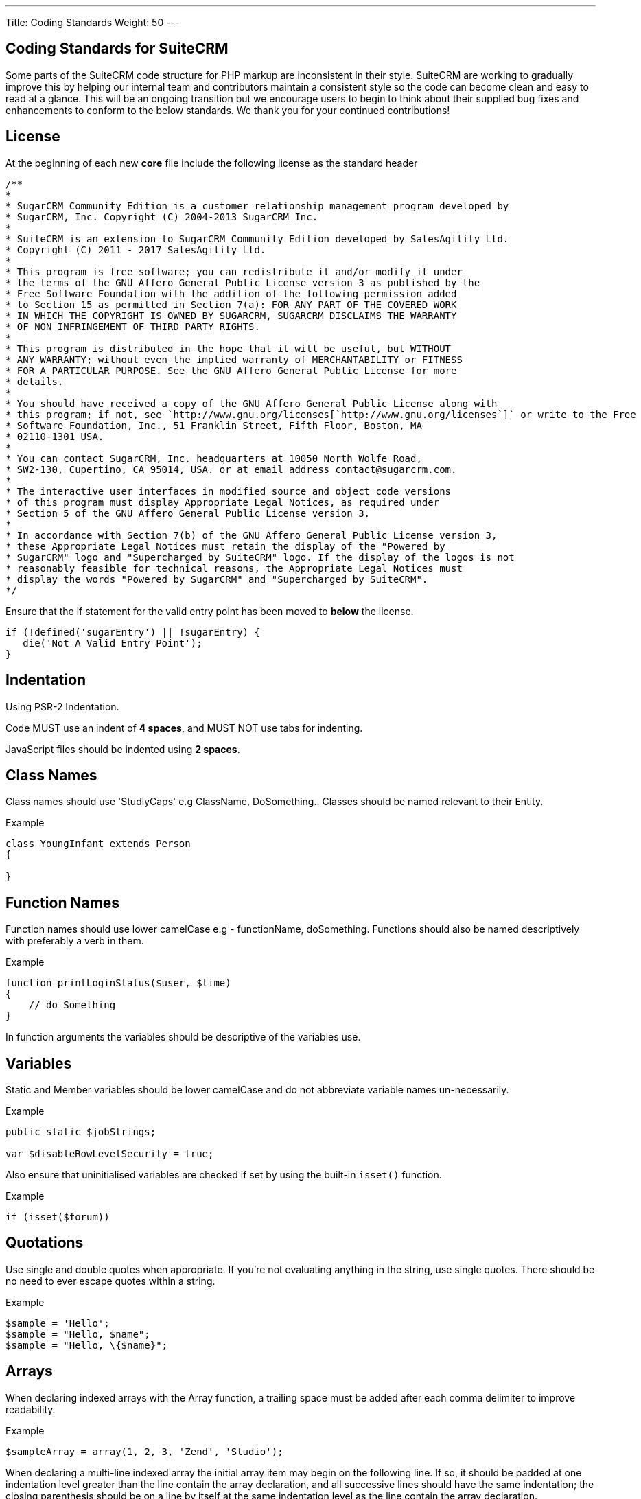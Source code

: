 ---
Title: Coding Standards
Weight: 50
---

== Coding Standards for SuiteCRM

Some parts of the SuiteCRM code structure for PHP markup are
inconsistent in their style. SuiteCRM are working to gradually improve
this by helping our internal team and contributors maintain a consistent
style so the code can become clean and easy to read at a glance. This
will be an ongoing transition but we encourage users to begin to think
about their supplied bug fixes and enhancements to conform to the below
standards. We thank you for your continued contributions!

== License

At the beginning of each new *core* file include the following license
as the standard header

[source]
/**
* 
* SugarCRM Community Edition is a customer relationship management program developed by 
* SugarCRM, Inc. Copyright (C) 2004-2013 SugarCRM Inc. 
* 
* SuiteCRM is an extension to SugarCRM Community Edition developed by SalesAgility Ltd. 
* Copyright (C) 2011 - 2017 SalesAgility Ltd. 
* 
* This program is free software; you can redistribute it and/or modify it under 
* the terms of the GNU Affero General Public License version 3 as published by the 
* Free Software Foundation with the addition of the following permission added 
* to Section 15 as permitted in Section 7(a): FOR ANY PART OF THE COVERED WORK 
* IN WHICH THE COPYRIGHT IS OWNED BY SUGARCRM, SUGARCRM DISCLAIMS THE WARRANTY 
* OF NON INFRINGEMENT OF THIRD PARTY RIGHTS. 
* 
* This program is distributed in the hope that it will be useful, but WITHOUT 
* ANY WARRANTY; without even the implied warranty of MERCHANTABILITY or FITNESS 
* FOR A PARTICULAR PURPOSE. See the GNU Affero General Public License for more 
* details. 
* 
* You should have received a copy of the GNU Affero General Public License along with 
* this program; if not, see `http://www.gnu.org/licenses[`http://www.gnu.org/licenses`]` or write to the Free 
* Software Foundation, Inc., 51 Franklin Street, Fifth Floor, Boston, MA 
* 02110-1301 USA. 
* 
* You can contact SugarCRM, Inc. headquarters at 10050 North Wolfe Road, 
* SW2-130, Cupertino, CA 95014, USA. or at email address contact@sugarcrm.com. 
* 
* The interactive user interfaces in modified source and object code versions 
* of this program must display Appropriate Legal Notices, as required under 
* Section 5 of the GNU Affero General Public License version 3. 
* 
* In accordance with Section 7(b) of the GNU Affero General Public License version 3, 
* these Appropriate Legal Notices must retain the display of the "Powered by 
* SugarCRM" logo and "Supercharged by SuiteCRM" logo. If the display of the logos is not 
* reasonably feasible for technical reasons, the Appropriate Legal Notices must 
* display the words "Powered by SugarCRM" and "Supercharged by SuiteCRM". 
*/




Ensure that the if statement for the valid entry point has been moved to
*below* the license.

[source, php]
if (!defined('sugarEntry') || !sugarEntry) {
   die('Not A Valid Entry Point');
}



== Indentation

Using PSR-2 Indentation.

Code MUST use an indent of *4 spaces*, and MUST NOT use tabs for
indenting.

JavaScript files should be indented using *2 spaces*.

== Class Names

Class names should use 'StudlyCaps' e.g ClassName, DoSomething.. Classes
should be named relevant to their Entity.

.Example
[source, php]
----
class YoungInfant extends Person 
{

} 
----

== Function Names

Function names should use lower camelCase e.g - functionName,
doSomething. Functions should also be named descriptively with
preferably a verb in them.

.Example
[source, php]
function printLoginStatus($user, $time) 
{
    // do Something
} 


In function arguments the variables should be descriptive of the
variables use.

== Variables

Static and Member variables should be lower camelCase and do not
abbreviate variable names un-necessarily.

.Example
[source, php]
----
public static $jobStrings;

var $disableRowLevelSecurity = true;  
----

Also ensure that uninitialised variables are checked if set by using the built-in `isset()`
function.

.Example
[source, php]
if (isset($forum)) 

== Quotations

Use single and double quotes when appropriate. If you’re not evaluating
anything in the string, use single quotes. There should be no need to
ever escape quotes within a string.

.Example
[source, php]
$sample = 'Hello'; 
$sample = "Hello, $name"; 
$sample = "Hello, \{$name}"; 

== Arrays

When declaring indexed arrays with the Array function, a trailing space
must be added after each comma delimiter to improve readability.

.Example
[source,php]
$sampleArray = array(1, 2, 3, 'Zend', 'Studio');  

When declaring a multi-line indexed array the
initial array item may begin on the following line. If so, it should be
padded at one indentation level greater than the line contain the array
declaration, and all successive lines should have the same indentation;
the closing parenthesis should be on a line by itself at the same
indentation level as the line contain the array declaration.

.Example
[source,php]
$sampleArray = array(
   1, 2, 3, 'Zend', 'Studio', 
   $a, $b, $c, 
   56.44, $d, 500, 
);  

When declaring associative arrays the initial array item may
begin on the following line. If so, it should be padded at one
indentation level greater than the line containing the array
declaration, and all successive lines should have the same indentation;
the closing parenthesis should be on a line by itself at the same
indentation level as the line containing the array declaration. For
readability, the various `=>` assignment operators should be padded such
that they align.

.Example
[source, php]
$sampleArray = array(
   'firstKey'  => 'firstValue', 
   'secondKey' => 'secondValue', 
); 

== Brace Style

*Always include the braces*: Even if not required still maintain the
braces to provide code clarity.

.Bad
[source, php]
----
if (condition) do_stuff();

if (condition)
   do_stuff(); 
----


.Good  
[source, php]
----
if (condition) 
{
   do_stuff(); 
}

if ($a != 2) {
   $a = 2; 
} 
elseif ($a == 3) {
   $a = 4; 
} 
else {
   $a = 7; 
} 
----

Opening bracket on class, function, method names should be on the next
line as the declaration and the exiting bracket on a line of its own.

.Example
[source, php]
----
class ThisClass 
{     
   public function newMethod()
   {

   } 
} 

function newFunction() 
{

} 
----

== Comments

Use https://phpdoc.org/[phpdoc] syntax before all
classes/methods/members/functions definitions. A simple template can be
set up in your IDE.

* All class definitions should have at least `@author` and `@package` with
the `@author` on the last line of the block-level comment
* Always start block-level comments containing phpdoc with two asterisks
(`/** ... */`)
* Single commenting should have a space first, followed by a capital
letter with no full stop needed `// This is an example`

Often comment on any tricky, obscure, or otherwise
not-immediately-obvious code to include any assumptions your code makes,
or preconditions for its proper operation. A developer should be able to
look at any part of the application and understand well enough what's
going on in a reasonable amount of time.

.Example
[source, php]
----
/**
* The method's summary
* 
* This method's short description which can span
* along multiple lines – also provide context
* to the method.
* 
* @param string $variable with a description of this argument
* @return void
*/

public function myMethod($variable) 
{
   // Do something here
} 
----

== General Guidelines

Any new class (including classed in generated files) should use the
constructor `__construct`, but only where a constructor is required.

.Example:
[source, php]
function __construct() 
{
   // do child class specific code here
   parent::__construct();
} 

{{% notice warning %}}
Ensure your code is compatible with current supported Operating Systems, Databases and PHP
versions and Browsers: see our link:/admin/compatibility-matrix[Compatibility Matrix].
{{% /notice %}}

== House Keeping

If including JavaScript files, a minified version should be used in the
core, with an un-minified version added to the equivalent directory
within `jssource` folder. Any modifications to JavaScript files should
be made in the `jssource` folder and then minified into the core.

If developing a new core feature do not create files within the custom
directory and ensure that the new module name is sensible and relevant
with no prefixes.

If adding a new module clean up generated files so only the required
files are used. The following are examples (but not limited to) of
tidying up a module's directory/files.

* Remove `studio.php` if it should not be in studio
* Remove `_sugar` class file from main class file if it not assignable
* or in security groups remove the option from the vardefs and remove

 // to ensure that modules created and deployed under CE will continue to function under team security if the instance is upgraded to PRO
